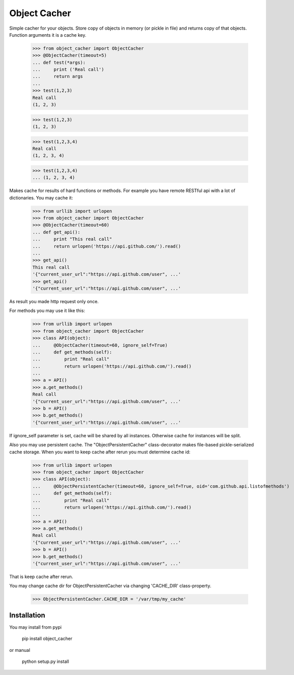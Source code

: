 Object Cacher
=============

Simple cacher for your objects. Store copy of objects in memory (or pickle in file) and returns copy of that objects. Function arguments it is a cache key.

    >>> from object_cacher import ObjectCacher
    >>> @ObjectCacher(timeout=5)
    ... def test(*args):
    ...     print ('Real call')
    ...     return args
    ...
    >>> test(1,2,3)
    Real call
    (1, 2, 3)

    >>> test(1,2,3)
    (1, 2, 3)

    >>> test(1,2,3,4)
    Real call
    (1, 2, 3, 4)

    >>> test(1,2,3,4)
    ... (1, 2, 3, 4)

Makes cache for results of hard functions or methods.
For example you have remote RESTful api with a lot of dictionaries. You may cache it:

    >>> from urllib import urlopen
    >>> from object_cacher import ObjectCacher
    >>> @ObjectCacher(timeout=60)
    ... def get_api():
    ...     print "This real call"
    ...     return urlopen('https://api.github.com/').read()
    ...
    >>> get_api()
    This real call
    '{"current_user_url":"https://api.github.com/user", ...'
    >>> get_api()
    '{"current_user_url":"https://api.github.com/user", ...'

As result you made http request only once.

For methods you may use it like this:

    >>> from urllib import urlopen
    >>> from object_cacher import ObjectCacher
    >>> class API(object):
    ...     @ObjectCacher(timeout=60, ignore_self=True)
    ...     def get_methods(self):
    ...         print "Real call"
    ...         return urlopen('https://api.github.com/').read()
    ...
    >>> a = API()
    >>> a.get_methods()
    Real call
    '{"current_user_url":"https://api.github.com/user", ...'
    >>> b = API()
    >>> b.get_methods()
    '{"current_user_url":"https://api.github.com/user", ...'

If ignore_self parameter is set, cache will be shared by all instances. Otherwise cache for instances will be split.

Also you may use persistent cache.
The "ObjectPersistentCacher" class-decorator makes file-based pickle-serialized cache storage.
When you want to keep cache after rerun you must determine cache id:

    >>> from urllib import urlopen
    >>> from object_cacher import ObjectCacher
    >>> class API(object):
    ...     @ObjectPersistentCacher(timeout=60, ignore_self=True, oid='com.github.api.listofmethods')
    ...     def get_methods(self):
    ...         print "Real call"
    ...         return urlopen('https://api.github.com/').read()
    ...
    >>> a = API()
    >>> a.get_methods()
    Real call
    '{"current_user_url":"https://api.github.com/user", ...'
    >>> b = API()
    >>> b.get_methods()
    '{"current_user_url":"https://api.github.com/user", ...'

That is keep cache after rerun.

You may change cache dir for ObjectPersistentCacher via changing 'CACHE_DIR' class-property.

    >>> ObjectPersistentCacher.CACHE_DIR = '/var/tmp/my_cache'


Installation
++++++++++++

You may install from pypi

        pip install object_cacher

or manual

        python setup.py install
